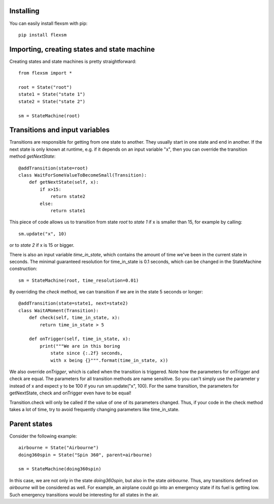 **********
Installing
**********

.. highlight:: bash

You can easily install flexsm with pip::

 pip install flexsm

********************************************
Importing, creating states and state machine
********************************************

.. highlight:: python
Creating states and state machines is pretty straightforward::

 from flexsm import *
 
 root = State("root")
 state1 = State("state 1")
 state2 = State("state 2")
 
 sm = StateMachine(root)

*******************************
Transitions and input variables
*******************************

Transitions are responsible for getting from one state to another. They usually start in one state and end in another. If the next state is only known at runtime, e.g. if it depends on an input variable "x", then you can override the transition method *getNextState*::

 @addTransition(state=root)
 class WaitForSomeValueToBecomeSmall(Transition):
     def getNextState(self, x):
         if x>15:
             return state2
         else:
             return state1

This piece of code allows us to transition from state *root* to *state 1* if x is smaller than 15, for example by calling:: 

 sm.update("x", 10)

or to *state 2* if x is 15 or bigger.

There is also an input variable *time_in_state*, which contains the amount of time we've been in the current state in seconds. The minimal guaranteed resolution for time_in_state is 0.1 seconds, which can be changed in the StateMachine construction::

 sm = StateMachine(root, time_resolution=0.01)

By overriding the *check* method, we can transition if we are in the state 5 seconds or longer::

 @addTransition(state=state1, next=state2)
 class WaitAMoment(Transition):
     def check(self, time_in_state, x):
         return time_in_state > 5
 
     def onTrigger(self, time_in_state, x):
         print("""We are in this boring
             state since {:.2f} seconds, 
             with x being {}""".format(time_in_state, x))

We also override *onTrigger*, which is called when the transition is triggered. Note how the parameters for onTrigger and check are equal. The parameters for all transition methods are name sensitive. So you can't simply use the parameter y instead of x and expect y to be 100 if you run sm.update("x", 100). For the same transition, the parameters for getNextState, check and onTrigger even have to be equal!

Transition.check will only be called if the value of one of its parameters changed. Thus, if your code in the check method takes a lot of time, try to avoid frequently changing parameters like time_in_state.

*************
Parent states
*************

Consider the following example::

 airbourne = State("Airbourne")
 doing360spin = State("Spin 360", parent=airbourne)
 
 sm = StateMachine(doing360spin)

In this case, we are not only in the state *doing360spin*, but also in the state *airbourne*. Thus, any transitions defined on *airbourne* will be considered as well. For example, an airplane could go into an emergency state if its fuel is getting low. Such emergency transitions would be interesting for all states in the air.


